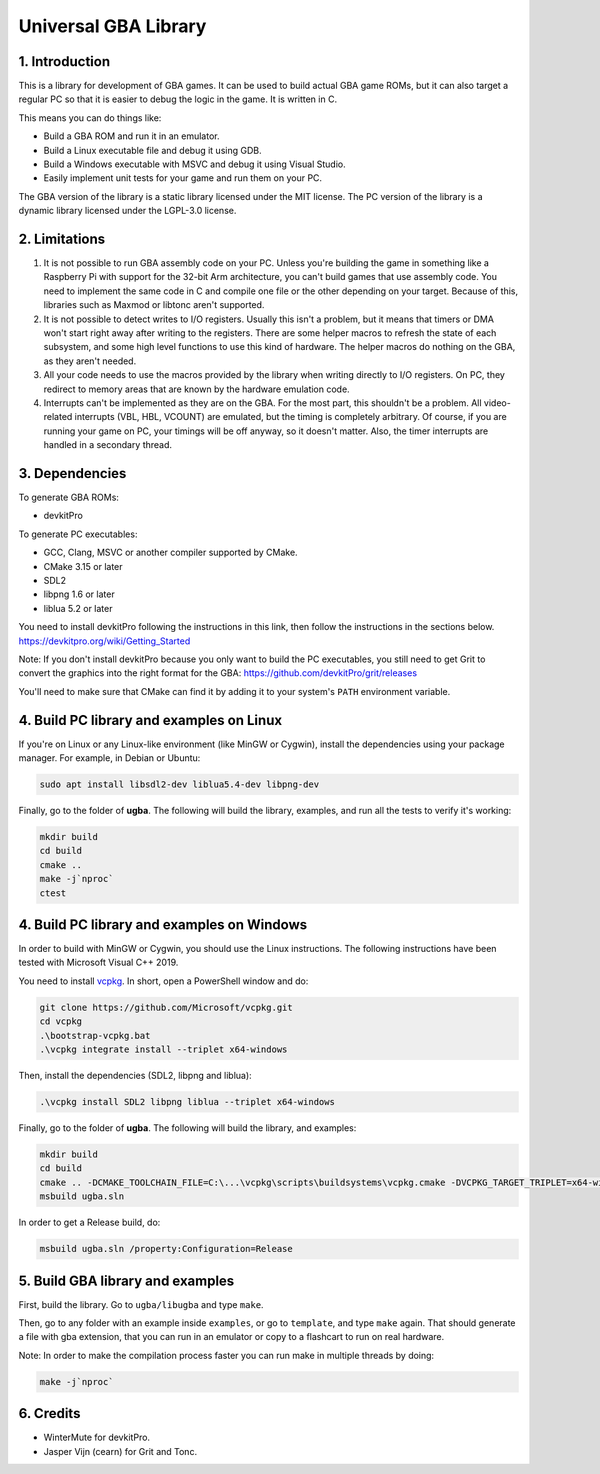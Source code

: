 Universal GBA Library
=====================

1. Introduction
---------------

This is a library for development of GBA games. It can be used to build actual
GBA game ROMs, but it can also target a regular PC so that it is easier to debug
the logic in the game. It is written in C.

This means you can do things like:

- Build a GBA ROM and run it in an emulator.
- Build a Linux executable file and debug it using GDB.
- Build a Windows executable with MSVC and debug it using Visual Studio.
- Easily implement unit tests for your game and run them on your PC.

The GBA version of the library is a static library licensed under the MIT
license. The PC version of the library is a dynamic library licensed under the
LGPL-3.0 license.

2. Limitations
--------------

1. It is not possible to run GBA assembly code on your PC. Unless you're
   building the game in something like a Raspberry Pi with support for the
   32-bit Arm architecture, you can't build games that use assembly code. You
   need to implement the same code in C and compile one file or the other
   depending on your target. Because of this, libraries such as Maxmod or
   libtonc aren't supported.

2. It is not possible to detect writes to I/O registers. Usually this isn't a
   problem, but it means that timers or DMA won't start right away after writing
   to the registers. There are some helper macros to refresh the state of each
   subsystem, and some high level functions to use this kind of hardware. The
   helper macros do nothing on the GBA, as they aren't needed.

3. All your code needs to use the macros provided by the library when writing
   directly to I/O registers. On PC, they redirect to memory areas that are
   known by the hardware emulation code.

4. Interrupts can't be implemented as they are on the GBA. For the most part,
   this shouldn't be a problem. All video-related interrupts (VBL, HBL, VCOUNT)
   are emulated, but the timing is completely arbitrary. Of course, if you are
   running your game on PC, your timings will be off anyway, so it doesn't
   matter. Also, the timer interrupts are handled in a secondary thread.

3. Dependencies
---------------

To generate GBA ROMs:

- devkitPro

To generate PC executables:

- GCC, Clang, MSVC or another compiler supported by CMake.
- CMake 3.15 or later
- SDL2
- libpng 1.6 or later
- liblua 5.2 or later

You need to install devkitPro following the instructions in this link, then
follow the instructions in the sections below.
https://devkitpro.org/wiki/Getting_Started

Note: If you don't install devkitPro because you only want to build the PC
executables, you still need to get Grit to convert the graphics into the right
format for the GBA: https://github.com/devkitPro/grit/releases

You'll need to make sure that CMake can find it by adding it to your system's
``PATH`` environment variable.

4. Build PC library and examples on Linux
-----------------------------------------

If you're on Linux or any Linux-like environment (like MinGW or Cygwin), install
the dependencies using your package manager. For example, in Debian or Ubuntu:

.. code:: bash

    sudo apt install libsdl2-dev liblua5.4-dev libpng-dev

Finally, go to the folder of **ugba**. The following will build the library,
examples, and run all the tests to verify it's working:

.. code:: bash

    mkdir build
    cd build
    cmake ..
    make -j`nproc`
    ctest

4. Build PC library and examples on Windows
-------------------------------------------

In order to build with MinGW or Cygwin, you should use the Linux instructions.
The following instructions have been tested with Microsoft Visual C++ 2019.

You need to install `vcpkg`_. In short, open a PowerShell window and do:

.. code:: bash

    git clone https://github.com/Microsoft/vcpkg.git
    cd vcpkg
    .\bootstrap-vcpkg.bat
    .\vcpkg integrate install --triplet x64-windows

Then, install the dependencies (SDL2, libpng and liblua):

.. code:: bash

    .\vcpkg install SDL2 libpng liblua --triplet x64-windows

Finally, go to the folder of **ugba**. The following will build the library,
and examples:

.. code:: bash

    mkdir build
    cd build
    cmake .. -DCMAKE_TOOLCHAIN_FILE=C:\...\vcpkg\scripts\buildsystems\vcpkg.cmake -DVCPKG_TARGET_TRIPLET=x64-windows
    msbuild ugba.sln

In order to get a Release build, do:

.. code:: bash

    msbuild ugba.sln /property:Configuration=Release

5. Build GBA library and examples
---------------------------------

First, build the library. Go to ``ugba/libugba`` and type ``make``.

Then, go to any folder with an example inside ``examples``, or go to
``template``, and type ``make`` again. That should generate a file with gba
extension, that you can run in an emulator or copy to a flashcart to run on real
hardware.

Note: In order to make the compilation process faster you can run make in
multiple threads by doing:

.. code:: bash

    make -j`nproc`

6. Credits
----------

- WinterMute for devkitPro.
- Jasper Vijn (cearn) for Grit and Tonc.

.. _vcpkg: https://github.com/microsoft/vcpkg
